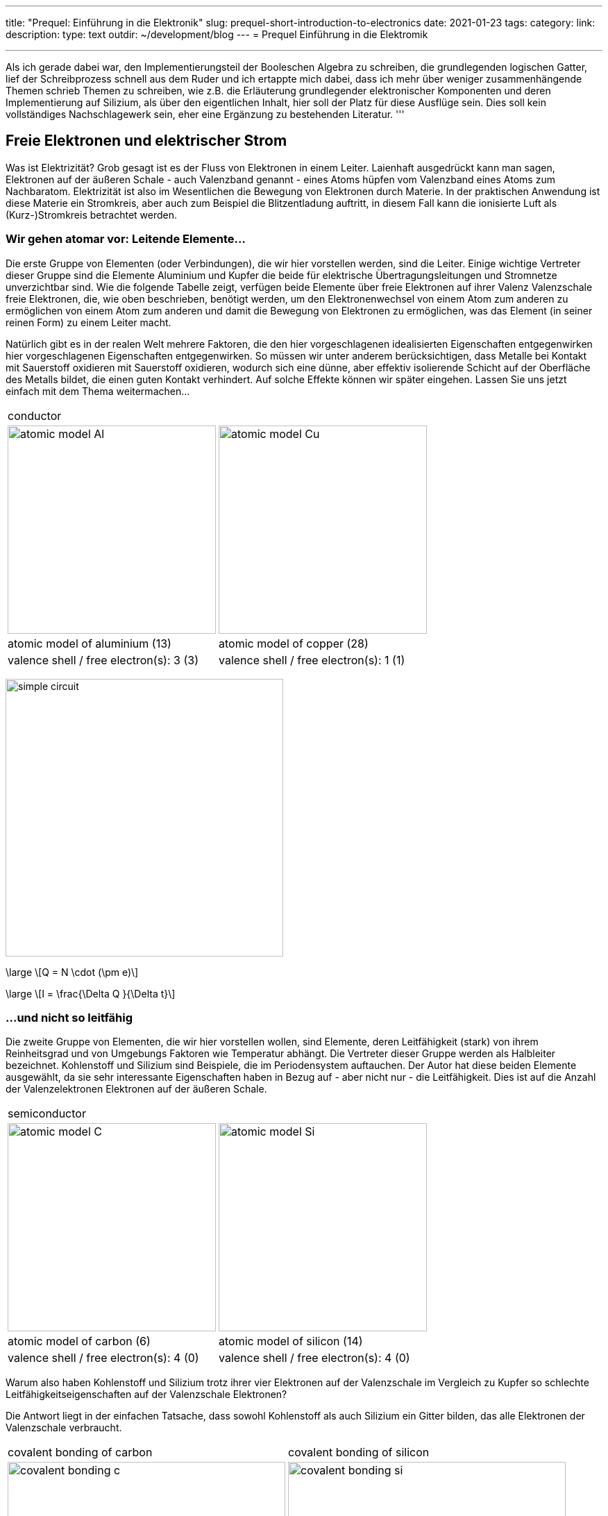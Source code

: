 ---
title: "Prequel: Einführung in die Elektronik"
slug: prequel-short-introduction-to-electronics
date: 2021-01-23
tags:
category:
link:
description:
type: text
outdir: ~/development/blog
---
= Prequel Einführung in die Elektromik

'''
Als ich gerade dabei war, den Implementierungsteil der Booleschen Algebra zu schreiben, die grundlegenden logischen
Gatter, lief der Schreibprozess schnell aus dem Ruder und ich ertappte mich dabei, dass ich mehr über weniger zusammenhängende Themen schrieb
Themen zu schreiben, wie z.B. die Erläuterung grundlegender elektronischer Komponenten und deren Implementierung auf Silizium, als über den eigentlichen Inhalt,
hier soll der Platz für diese Ausflüge sein. Dies soll kein vollständiges Nachschlagewerk sein, eher eine Ergänzung zu
bestehenden Literatur.
'''

== Freie Elektronen und elektrischer Strom

Was ist Elektrizität? Grob gesagt ist es der Fluss von Elektronen in einem Leiter. Laienhaft ausgedrückt kann man sagen,
Elektronen auf der äußeren Schale - auch Valenzband genannt - eines Atoms hüpfen vom Valenzband
eines Atoms zum Nachbaratom. Elektrizität ist also im Wesentlichen die Bewegung von Elektronen durch Materie.
In der praktischen Anwendung ist diese Materie ein Stromkreis, aber auch zum Beispiel die Blitzentladung
auftritt, in diesem Fall kann die ionisierte Luft als (Kurz-)Stromkreis betrachtet werden.

////
darüber schreiben

Die folgende Tabelle zeigt die Atommodelle von Kohlenstoff-, Silizium- und Kupferleitern. Der Autor wählte diese Elemente
aufgrund ihrer interessanten Eigenschaften. Kohlenstoff und Silizium gehören zur Gruppe der Halbleiter, während Kupfer als
als ausgezeichneter Leiter bekannt ist. Die Leitfähigkeit von Halbleitern ist sehr unterschiedlich und hängt vom Reinheitsgrad und der Temperatur ab.

////
=== Wir gehen atomar vor: Leitende Elemente...

Die erste Gruppe von Elementen (oder Verbindungen), die wir hier vorstellen werden, sind die Leiter.
Einige wichtige Vertreter dieser Gruppe sind die Elemente Aluminium und Kupfer
die beide für elektrische Übertragungsleitungen und Stromnetze unverzichtbar sind.
Wie die folgende Tabelle zeigt, verfügen beide Elemente über freie Elektronen auf ihrer Valenz
Valenzschale freie Elektronen, die, wie oben beschrieben, benötigt werden, um den Elektronenwechsel von einem Atom zum anderen zu ermöglichen
von einem Atom zum anderen und damit die Bewegung von Elektronen zu ermöglichen, was das Element (in seiner reinen Form) zu einem Leiter macht.

Natürlich gibt es in der realen Welt mehrere Faktoren, die den hier vorgeschlagenen idealisierten Eigenschaften entgegenwirken
hier vorgeschlagenen Eigenschaften entgegenwirken. So müssen wir unter anderem berücksichtigen, dass Metalle bei Kontakt mit Sauerstoff oxidieren
mit Sauerstoff oxidieren, wodurch sich eine dünne, aber effektiv isolierende Schicht auf der Oberfläche des Metalls bildet,
die einen guten Kontakt verhindert. Auf solche Effekte können wir später eingehen. Lassen Sie uns jetzt einfach mit dem Thema weitermachen...

[width="100%" cols="a,a"]
|=====
2+>| conductor
| image:../images/electronic_basics/atomic_model_Al.svg[width="300px"]
| image:../images/electronic_basics/atomic_model_Cu.svg[width="300px"]
| atomic model of aluminium (13) | atomic model of copper (28)
| valence shell / free electron(s): 3 (3) | valence shell / free electron(s): 1 (1)
|=====

image:../images/electronic_basics/simple_circuit.svg[width="400px"]


[role="image", "../images/electronic_basics/elemental_charge.svg", imgfmt="svg"]
\large \[Q = N \cdot (\pm e)\]

[role="image", "../images/electronic_basics/current.svg", imgfmt="svg"]
\large \[I = \frac{\Delta Q }{\Delta t}\]


=== ...und nicht so leitfähig

Die zweite Gruppe von Elementen, die wir hier vorstellen wollen, sind Elemente, deren
Leitfähigkeit (stark) von ihrem Reinheitsgrad und von Umgebungs
Faktoren wie Temperatur abhängt. Die Vertreter dieser Gruppe werden als Halbleiter bezeichnet.
Kohlenstoff und Silizium sind Beispiele, die im Periodensystem auftauchen.
Der Autor hat diese beiden Elemente ausgewählt, da sie sehr interessante Eigenschaften haben
in Bezug auf - aber nicht nur - die Leitfähigkeit. Dies ist auf die Anzahl der Valenzelektronen
Elektronen auf der äußeren Schale.

[width="100%" cols="a,a"]
|=====
2+>| semiconductor 
| image:../images/electronic_basics/atomic_model_C.svg[width="300px"]
| image:../images/electronic_basics/atomic_model_Si.svg[width="300px"]
| atomic model of carbon (6) | atomic model of silicon (14)
| valence shell / free electron(s): 4 (0) | valence shell / free electron(s): 4 (0)
|=====

Warum also haben Kohlenstoff und Silizium trotz ihrer vier Elektronen auf der Valenzschale im Vergleich zu Kupfer so
schlechte Leitfähigkeitseigenschaften auf der Valenzschale Elektronen?

Die Antwort liegt in der einfachen Tatsache, dass sowohl Kohlenstoff als auch Silizium ein Gitter bilden,
das alle Elektronen der Valenzschale verbraucht.

[width="100%" cols="a,a"]
|=====
| covalent bonding of carbon | covalent bonding of silicon 
| image:../images/electronic_basics/covalent_bonding_c.svg[width="400px"]
| image:../images/electronic_basics/covalent_bonding_si.svg[width="400px"]
2+>|semiconductor | conductor
|=====

== Spannung und Potential

Die folgende Tabelle zeigt die gebräuchlichen Symbole für Spannungsquellen. Auf der linken Seite
ist eine ideale Spannungsquelle dargestellt, während auf der rechten Seite eine reale Spannungsquelle
abgebildet ist. Wie Sie sehen können, ähnelt die reale Quelle einer Batteriezelle. Natürlich kann die
Spannungsquelle von einer tatsächlichen Batteriezelle abweichen und wird auch meist nicht implizit dargestellt.

[width="100%" cols="a,a"]
|=====
| ideal voltage source | real voltage source
| image:../images/electronic_basics/ideal_voltage_source.svg[width="150px"]
| image:../images/electronic_basics/real_voltage_source.svg[width="150px"]
|=====

Eine ideale Spannungsquelle liefert eine Spannung mit einem bestimmten Wert.

Wie wir in den unten gezeigten Schaltplänen sehen können, ist eine Spannung einfach die Differenz zwischen zwei Potentialen.
Im ersten Beispiel (links) wird der untere Knotenpunkt als Referenzpunkt gewählt, da er
als Masse signalisiert wird. Die Spannung beträgt also 1,5 V für U_B0 bzw. 3 V für U_A0.
Im Beispiel rechts hingegen wird der Übergang zwischen den Batteriezellen als Bezugspunkt und Masse gewählt.
Die Potentialdifferenzen, die wir hier messen, sind: U_A0 = 1,5V und U_B0 =-1,5V.
Übrigens werden solche Doppelstromversorgungen - allerdings mit einem Spannungsbereich von 12...15V - oft für
Anwendungen mit Operationsverstärkern verwendet.

[width="100%" cols="a,a"]
|=====
| Single power supply | Dual power supply
| image:../images/electronic_basics/potential_l.svg[width="250px"] | image:../images/electronic_basics/potential_ll.svg[width="250px"]
|=====


[role="image", "../images/electronic_basics/potentialdifference.svg", imgfmt="svg"]
\large \[U = \phi_{1} - \phi_{0}\]

////
Einfache Schaltung mit Spannungsquelle und Widerstand, Brücke zum nächsten Abschnitt
////
Das nächste Bild zeigt die einfachste mögliche Schaltung: Eine Spannungsquelle mit einem Widerstand in Reihe.
Physikalisch gesehen ist jeder Widerstand nur ein Wandler von elektrischer Energie in thermische Energie, also Wärme.

Widerstände werden in der Regel in Schaltungen verwendet, um die Spannung auf den gewünschten Wert abzusenken, bzw.
den Strom, der zwischen bestimmten Pfaden eines Schaltkreises fließt, zu begrenzen. Wir werden im nächsten Abschnitt
mehr darüber erfahren.

image:../images/electronic_basics/resistor_circuit.svg[width="250px"]

== Ohmsches Gesetz und Leitungswiderstand

*Übung: Widerstand messen*
Zur Durchführung der folgenden Übung benötigen Sie ein Spannungs- und ein Amperemeter (oder einfach zwei Multimeter), eine variable Spannungsquelle und
einige Probedrähte aus verschiedenen Materialien, aber mit gleicher Länge und gleichem Durchmesser.
Wenn Sie nicht über die entsprechenden Geräte verfügen, können Sie diese Übung theoretisch auch in http://qucs.sourceforge.net[Qucs] oder
https://www.analog.com/en/design-center/design-tools-and-calculators/ltspice-simulator.html[LTspice] simulieren.

Da wir aber im Voraus die Parameter der zu messenden Probedrähte festlegen müssen
messen wollen, torpediert dieser Ansatz gewissermaßen den Zweck der Übung, nämlich zu lernen, wie man eine indirekte Messung des elektrischen
Widerstandes.

Schließen Sie die Geräte wie in der Abbildung unten dargestellt an, wobei der Probedraht den Widerstand Rx darstellt.

//.Resistance measurement principal
image:../images/electronic_basics/resistance_measurement_l.svg[width=550]


Messen Sie nun für jeden Draht die Spannung und den Strom und zeichnen Sie ein Diagramm mit der Spannung auf der x-Achse und dem Strom auf der y-Achse.
Du wirst sehen, dass du für verschiedene Materialien ein lineares Diagramm erhältst, aber mit einer unterschiedlichen Steigung. Sie haben also eine Beziehung gefunden
zwischen Spannung, Strom und Widerstand gefunden. Nachdem du die verschiedenen Drähte gemessen hast, kannst du auch Stift und Papier verwenden: Zeichne eine Linie mit
Bleistift eine Linie ziehen oder eine kleine Fläche kritzeln. Verbinden Sie diese nun mit den Sonden der Messanordnung. Sie werden sehen, dass auch
die Graphitspur wie ein Leiter wirkt - nicht optimal, aber ein Leiter.

Diese Beobachtung führt uns zu der wichtigsten Formel, die Ihnen in einem Elektrotechnikkurs 101 begegnen wird, dem Ohmschen Gesetz.

[role="image","../images/electronic_basics/ohms_law.svg" ,imgfmt="svg"]
\large \[ R [\Omega] = \frac{U [V]}{I [A]}\]

// .Ohm's law
// :figure-caption: Equation

Wenn wir diese Gleichung in ihre einfacher zu interpretierende Form U = R-I umstellen, erkennen wir, dass der Spannungsabfall (U) am Widerstand
dem Widerstandswert ( R) mal dem durchfließenden Strom (I) entspricht. Wir haben noch nicht über den Strom gesprochen und werden dies auf einen späteren Abschnitt verschieben.
Wie in den Bremsen angegeben, ist die Einheit des Widerstands Ω.
// Todo: Schreiben Sie mehr über / zum Ohmschen Gesetz.
////
Add rules for series and parallel wiring
////
In der folgenden Abbildung sind die Regeln für die Reihen- und Parallelschaltung von Widerständen dargestellt.

image:../images/electronic_basics/resistor_rules.svg[width="500px"]

Bei der Reihenschaltung addieren sich die Werte einfach, wie wir es bei den Spannungsquellen gesehen haben,
während für die Parallelschaltung dasselbe gilt, allerdings für den Leitwert G, der der Kehrwert
des Widerstands R ist und in S(iemens) gemessen wird.

////
Add explanation for parallel connection
////

So haben wir herausgefunden, dass sich die Materialien in ihrer elektrischen Leitfähigkeit - dem Kehrwert des elektrischen Widerstands - unterscheiden
einige sind gut (Leiter), einige sind ziemlich schlecht und unbrauchbar (Nichtleiter), aber dennoch nützlich als Dielektrikum, wie wir im nächsten Abschnitt sehen werden
im nächsten Abschnitt sehen werden, und einige dazwischen.
Wir müssen natürlich auch beachten, dass die Leitfähigkeit nicht nur vom Material selbst, sondern auch von seiner Geometrie abhängt (außerdem ist sie
(außerdem ist sie von der Temperatur abhängig, aber darauf gehe ich hier nicht ein), Sie wissen ja, dass wir uns mit Physik beschäftigen.
in diesem Zusammenhang ist die folgende.

[role=„image“,„../images/electronic_basics/wire_resistance.svg“ ,imgfmt=„svg“]
\large \[ R = \frac{\rho L}{A}\]


Für die gebräuchlichste Rechteckform - wie eine Leiterbahn auf einer Leiterplatte - ergibt sich die Fläche A aus Breite mal Höhe

[role=„image“,„../images/electronic_basics/strip_resistance.svg“ ,imgfmt=„svg“]
\large \[ R = \frac{\rho L}{A} = \frac{\rho L}{w \cdot h}\]


Der Gesamtwiderstand eines Drahtes oder einer Leiterbahn auf einer Leiterplatte ist also abhängig vom spezifischen Widerstand ρ, der Länge des Leiters und der Fläche, die für die Leiterbahn verwendet wird.
des Leiters und der für die Stromübertragung verwendeten Fläche ab. Logischerweise erhöht sowohl der spezifische Widerstand als auch die Länge des Leiters
den Widerstand erhöhen, während die Fläche dem entgegenwirkt.

*Warum müssen wir das wissen?*

An dieser Stelle werden Sie sich vielleicht fragen, warum es wichtig ist, dies zu wissen, wenn wir einfach einen Schaltplan unseres Heimwerkerprojekts erstellen und es mit diskreten Bauteilen
auf einem Breakout-Board realisieren können - die Antwort ist ganz einfach die Skalierung - für dieses einfache Bastlerbeispiel mag das funktionieren, aber es fehlt die Skalierbarkeit, die Kosten und / oder die Zuverlässigkeit.

Je weiter wir in der Skala nach unten gehen, desto wichtiger werden parasitäre Effekte - wir werden in den folgenden Abschnitten mehr darüber erfahren.

'''
Widerstandsmessung

Die folgende Abbildung zeigt das Prinzip der Widerstandsmessung mit einem Digitalmultimeter - abgesehen vom Bereichsschalter.
Auf der linken Seite haben wir eine Konstantstromquelle, in der Mitte den zu messenden Widerstand - oder Draht - und auf der linken Seite
ein Voltmeter, das die Spannung misst. Wie bei der Konstantstromquelle ist der Gesamtstrom im Stromkreis bekannt, der Widerstand
kann daraus mit der gemessenen Spannung skaliert werden.

// Widerstandsmessung mit einem Digitalmultimeter
image:../images/electronic_basics/resistance_measurement_ll.svg[width=550]

'''

=== Der Widerstand

Das elektrische Bauteil selbst gibt es in allen Formen und Größen, je nach Anwendungsbereich.
der Miniaturwiderstand für die Aufbautechnik, der in allen höher integrierten elektronischen Geräten verwendet wird,
der durchschnittliche 1/4-Watt-Widerstand auf Kohlebasis mit 5 Prozent Toleranz (im Bild unten mittig dargestellt)
und die präziseren Metallfilmwiderstände mit 1 % Toleranz (blau, rechts im Bild).
Es gibt Widerstände mit mechanisch einstellbarem Widerstand, die Potentiometer genannt werden (wie die links im Bild gezeigten).
Andere Typen sind Varistoren, bei denen der Widerstand von der angelegten Spannung abhängt, und einige andere Typen wie
NTC / PTC in Abhängigkeit von der Temperatur.

image:../images/electronic_basics/discrete_resistors_edit.jpg[width=550]

image:../images/electronic_basics/smd_example.jpg[width=300]

////Erklären Sie Aufbau und Struktur von SMD-Widerständen////

////
Erkläre die ganze Sache auf einer physikalischen Ebene
rho und Geometrie (dasselbe gilt für Kondensatoren und Spulen)
Und warum? Weil wir meistens nicht nur mit verklumpten Bauteilen arbeiten
sondern eher mit verteilten Bauteilen - besonders im HF-Bereich, aber
ich nicht mit HF anfangen. Netzwerk-Dingens auch - Warum brauchen wir das?
////